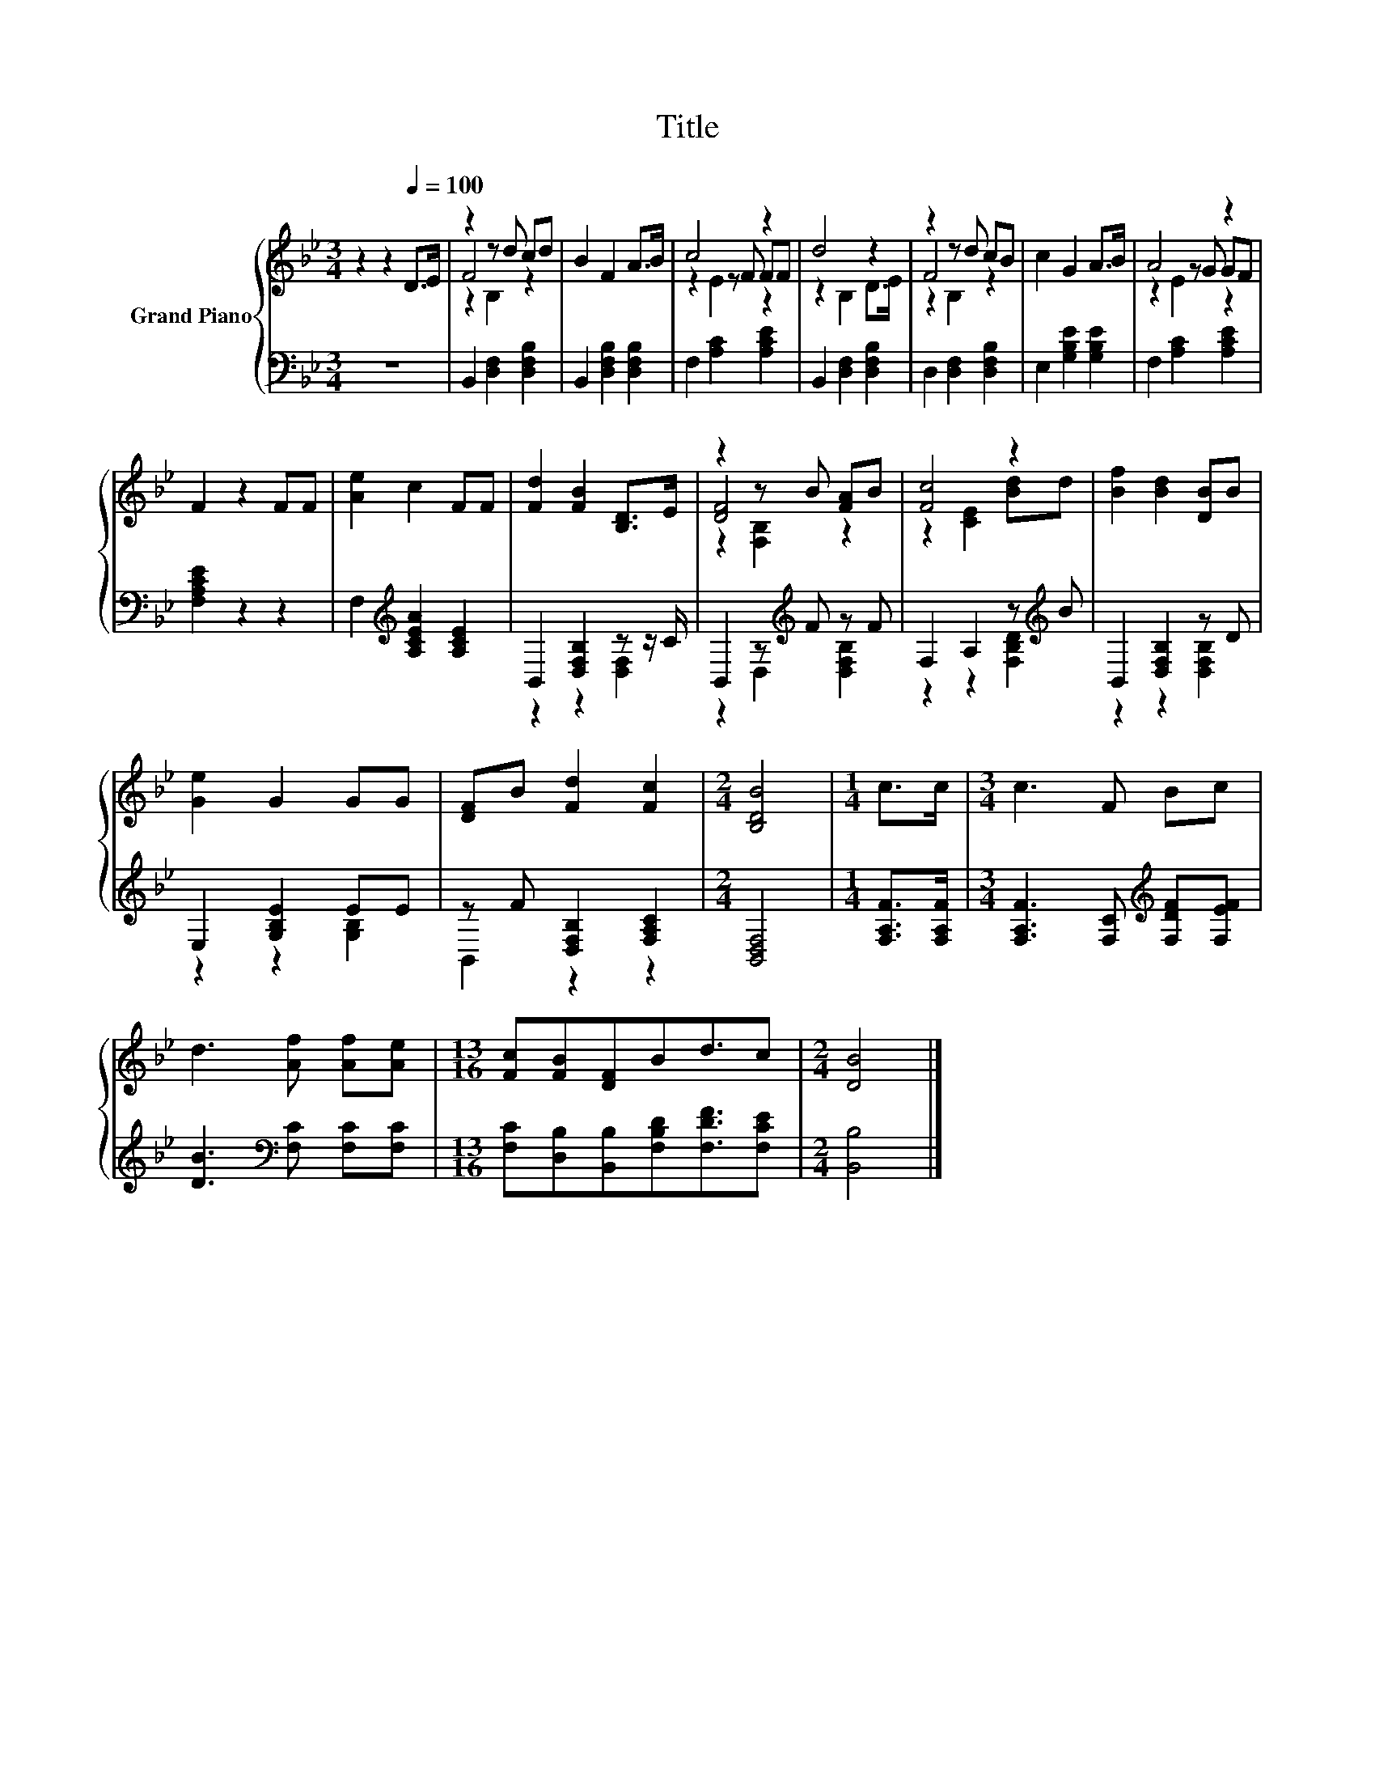 X:1
T:Title
%%score { ( 1 3 4 ) | ( 2 5 ) }
L:1/8
M:3/4
K:Bb
V:1 treble nm="Grand Piano"
V:3 treble 
V:4 treble 
V:2 bass 
V:5 bass 
V:1
 z2 z2[Q:1/4=100] D>E | z2 z d cd | B2 F2 A>B | c4 z2 | d4 z2 | z2 z d cB | c2 G2 A>B | A4 z2 | %8
 F2 z2 FF | [Ae]2 c2 FF | [Fd]2 [FB]2 [B,D]>E | z2 z B [FA]B | [Fc]4 z2 | [Bf]2 [Bd]2 [DB]B | %14
 [Ge]2 G2 GG | [DF]B [Fd]2 [Fc]2 |[M:2/4] [B,DB]4 |[M:1/4] c>c |[M:3/4] c3 F Bc | %19
 d3 [Af] [Af][Ae] |[M:13/16] [Fc][FB][DF]Bd3/2c |[M:2/4] [DB]4 |] %22
V:2
 z6 | B,,2 [D,F,]2 [D,F,B,]2 | B,,2 [D,F,B,]2 [D,F,B,]2 | F,2 [A,C]2 [A,CE]2 | %4
 B,,2 [D,F,]2 [D,F,B,]2 | D,2 [D,F,]2 [D,F,B,]2 | E,2 [G,B,E]2 [G,B,E]2 | F,2 [A,C]2 [A,CE]2 | %8
 [F,A,CE]2 z2 z2 | F,2[K:treble] [A,CEA]2 [A,CE]2 | B,,2 [D,F,B,]2 z z/ C/ | %11
 B,,2 z[K:treble] F z F | F,2 A,2 z[K:treble] B | B,,2 [D,F,B,]2 z D | E,2 [G,B,E]2 EE | %15
 z F [D,F,B,]2 [F,A,C]2 |[M:2/4] [B,,D,F,]4 |[M:1/4] [F,A,F]>[F,A,F] | %18
[M:3/4] [F,A,F]3 [F,C][K:treble] [F,DF][F,EF] | [DB]3[K:bass] [F,C] [F,C][F,C] | %20
[M:13/16] [F,C][D,B,][B,,B,][F,B,D][F,DF]3/2[F,CE] |[M:2/4] [B,,B,]4 |] %22
V:3
 x6 | F4 z2 | x6 | z2 z F FF | z2 B,2 D>E | F4 z2 | x6 | z2 z G GF | x6 | x6 | x6 | [DF]4 z2 | %12
 z2 [CE]2 [Bd]d | x6 | x6 | x6 |[M:2/4] x4 |[M:1/4] x2 |[M:3/4] x6 | x6 |[M:13/16] x13/2 | %21
[M:2/4] x4 |] %22
V:4
 x6 | z2 B,2 z2 | x6 | z2 E2 z2 | x6 | z2 B,2 z2 | x6 | z2 E2 z2 | x6 | x6 | x6 | z2 [F,B,]2 z2 | %12
 x6 | x6 | x6 | x6 |[M:2/4] x4 |[M:1/4] x2 |[M:3/4] x6 | x6 |[M:13/16] x13/2 |[M:2/4] x4 |] %22
V:5
 x6 | x6 | x6 | x6 | x6 | x6 | x6 | x6 | x6 | x2[K:treble] x4 | z2 z2 [D,F,]2 | %11
 z2 D,2[K:treble] [D,F,B,]2 | z2 z2 [F,B,D]2[K:treble] | z2 z2 [D,F,B,]2 | z2 z2 [G,B,]2 | %15
 B,,2 z2 z2 |[M:2/4] x4 |[M:1/4] x2 |[M:3/4] x4[K:treble] x2 | x3[K:bass] x3 |[M:13/16] x13/2 | %21
[M:2/4] x4 |] %22


